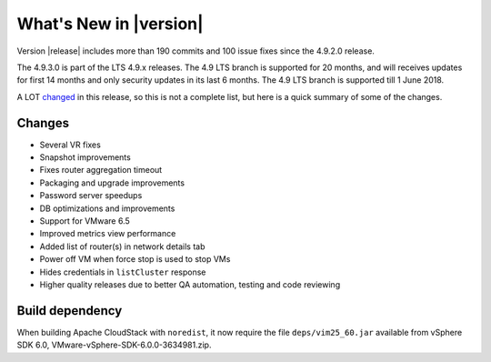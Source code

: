 .. Licensed to the Apache Software Foundation (ASF) under one
   or more contributor license agreements.  See the NOTICE file
   distributed with this work for additional information#
   regarding copyright ownership.  The ASF licenses this file
   to you under the Apache License, Version 2.0 (the
   "License"); you may not use this file except in compliance
   with the License.  You may obtain a copy of the License at
   http://www.apache.org/licenses/LICENSE-2.0
   Unless required by applicable law or agreed to in writing,
   software distributed under the License is distributed on an
   "AS IS" BASIS, WITHOUT WARRANTIES OR CONDITIONS OF ANY
   KIND, either express or implied.  See the License for the
   specific language governing permissions and limitations
   under the License.
   

What's New in |version|
=======================

Version |release| includes more than 190 commits and 100 issue fixes since the
4.9.2.0 release.

The 4.9.3.0 is part of the LTS 4.9.x releases. The 4.9 LTS branch is supported
for 20 months, and will receives updates for first 14 months and only
security updates in its last 6 months. The 4.9 LTS branch is supported till 1
June 2018.

A LOT changed_ in this release, so this is not a complete list, but here is a quick summary of
some of the changes.


Changes
-------

* Several VR fixes
* Snapshot improvements
* Fixes router aggregation timeout
* Packaging and upgrade improvements
* Password server speedups
* DB optimizations and improvements
* Support for VMware 6.5
* Improved metrics view performance
* Added list of router(s) in network details tab
* Power off VM when force stop is used to stop VMs
* Hides credentials in ``listCluster`` response
* Higher quality releases due to better QA automation, testing and code reviewing

Build dependency
----------------

When building Apache CloudStack with ``noredist``, it now require the file
``deps/vim25_60.jar`` available from vSphere SDK 6.0,
VMware-vSphere-SDK-6.0.0-3634981.zip.

.. _changed: https://github.com/apache/cloudstack/compare/4.9.2.0...4.9.3.0
